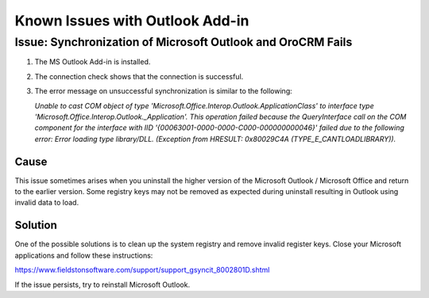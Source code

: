 Known Issues with Outlook Add-in
=================================

Issue: Synchronization of Microsoft Outlook and OroCRM Fails
------------------------------------------------------------------

1. The MS Outlook Add-in is installed.
2. The connection check shows that the connection is successful. 
3. The error message on unsuccessful synchronization is similar to the following:

   *Unable to cast COM object of type 'Microsoft.Office.Interop.Outlook.ApplicationClass' to interface type 'Microsoft.Office.Interop.Outlook._Application'. This operation failed because the QueryInterface call on the COM component for the interface with IID '{00063001-0000-0000-C000-000000000046}' failed due to the following error: Error loading type library/DLL. (Exception from HRESULT: 0x80029C4A (TYPE_E_CANTLOADLIBRARY)).*

Cause
^^^^^^
This issue sometimes arises when you uninstall the higher version of the Microsoft Outlook / Microsoft Office and return to the earlier version. Some registry keys may not be removed as expected during uninstall resulting in Outlook using invalid data to load.  

Solution
^^^^^^^^^
One of the possible solutions is to clean up the system registry and remove invalid register keys. Close your Microsoft applications and follow these instructions: 

https://www.fieldstonsoftware.com/support/support_gsyncit_8002801D.shtml

If the issue persists, try to reinstall Microsoft Outlook.  
